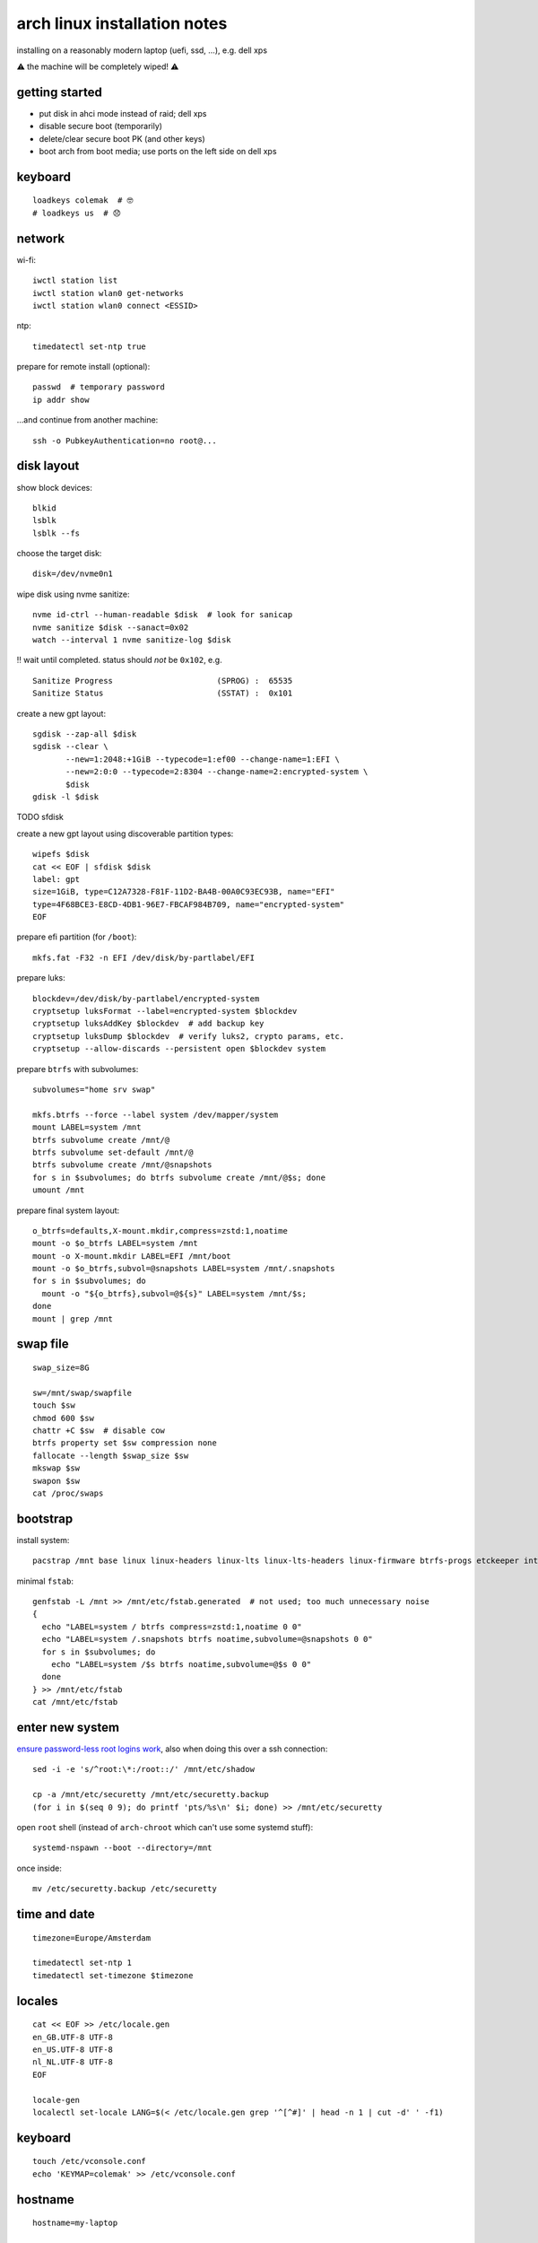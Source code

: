 =============================
arch linux installation notes
=============================

installing on a reasonably modern laptop (uefi, ssd, …), e.g. dell xps

⚠ the machine will be completely wiped! ⚠

getting started
===============

- put disk in ahci mode instead of raid; dell xps
- disable secure boot (temporarily)
- delete/clear secure boot PK (and other keys)
- boot arch from boot media; use ports on the left side on dell xps

keyboard
========

::

  loadkeys colemak  # 🤓
  # loadkeys us  # 😞

network
=======

wi-fi::

  iwctl station list
  iwctl station wlan0 get-networks
  iwctl station wlan0 connect <ESSID>

ntp::

  timedatectl set-ntp true

prepare for remote install (optional)::

  passwd  # temporary password
  ip addr show

…and continue from another machine::

  ssh -o PubkeyAuthentication=no root@...

disk layout
===========

show block devices::

  blkid
  lsblk
  lsblk --fs

choose the target disk::

  disk=/dev/nvme0n1

wipe disk using nvme sanitize::

  nvme id-ctrl --human-readable $disk  # look for sanicap
  nvme sanitize $disk --sanact=0x02
  watch --interval 1 nvme sanitize-log $disk

‼ wait until completed. status should *not* be ``0x102``, e.g.

::

  Sanitize Progress                      (SPROG) :  65535
  Sanitize Status                        (SSTAT) :  0x101

create a new gpt layout::

  sgdisk --zap-all $disk
  sgdisk --clear \
         --new=1:2048:+1GiB --typecode=1:ef00 --change-name=1:EFI \
         --new=2:0:0 --typecode=2:8304 --change-name=2:encrypted-system \
         $disk
  gdisk -l $disk

TODO sfdisk

create a new gpt layout using discoverable partition types::

  wipefs $disk
  cat << EOF | sfdisk $disk
  label: gpt
  size=1GiB, type=C12A7328-F81F-11D2-BA4B-00A0C93EC93B, name="EFI"
  type=4F68BCE3-E8CD-4DB1-96E7-FBCAF984B709, name="encrypted-system"
  EOF

prepare efi partition (for ``/boot``)::

  mkfs.fat -F32 -n EFI /dev/disk/by-partlabel/EFI

prepare luks::

  blockdev=/dev/disk/by-partlabel/encrypted-system
  cryptsetup luksFormat --label=encrypted-system $blockdev
  cryptsetup luksAddKey $blockdev  # add backup key
  cryptsetup luksDump $blockdev  # verify luks2, crypto params, etc.
  cryptsetup --allow-discards --persistent open $blockdev system

prepare ``btrfs`` with subvolumes::

  subvolumes="home srv swap"

  mkfs.btrfs --force --label system /dev/mapper/system
  mount LABEL=system /mnt
  btrfs subvolume create /mnt/@
  btrfs subvolume set-default /mnt/@
  btrfs subvolume create /mnt/@snapshots
  for s in $subvolumes; do btrfs subvolume create /mnt/@$s; done
  umount /mnt

prepare final system layout::

  o_btrfs=defaults,X-mount.mkdir,compress=zstd:1,noatime
  mount -o $o_btrfs LABEL=system /mnt
  mount -o X-mount.mkdir LABEL=EFI /mnt/boot
  mount -o $o_btrfs,subvol=@snapshots LABEL=system /mnt/.snapshots
  for s in $subvolumes; do
    mount -o "${o_btrfs},subvol=@${s}" LABEL=system /mnt/$s;
  done
  mount | grep /mnt

swap file
=========

::

  swap_size=8G

  sw=/mnt/swap/swapfile
  touch $sw
  chmod 600 $sw
  chattr +C $sw  # disable cow
  btrfs property set $sw compression none
  fallocate --length $swap_size $sw
  mkswap $sw
  swapon $sw
  cat /proc/swaps

bootstrap
=========

install system::

  pacstrap /mnt base linux linux-headers linux-lts linux-lts-headers linux-firmware btrfs-progs etckeeper intel-ucode networkmanager vim

minimal ``fstab``::

  genfstab -L /mnt >> /mnt/etc/fstab.generated  # not used; too much unnecessary noise
  {
    echo "LABEL=system / btrfs compress=zstd:1,noatime 0 0"
    echo "LABEL=system /.snapshots btrfs noatime,subvolume=@snapshots 0 0"
    for s in $subvolumes; do
      echo "LABEL=system /$s btrfs noatime,subvolume=@$s 0 0"
    done
  } >> /mnt/etc/fstab
  cat /mnt/etc/fstab

enter new system
================

`ensure password-less root logins work`__, also when doing this over a ssh connection::

  sed -i -e 's/^root:\*:/root::/' /mnt/etc/shadow

  cp -a /mnt/etc/securetty /mnt/etc/securetty.backup
  (for i in $(seq 0 9); do printf 'pts/%s\n' $i; done) >> /mnt/etc/securetty

__ https://bugs.archlinux.org/task/45903

open ``root`` shell (instead of ``arch-chroot`` which can't use some systemd stuff)::

  systemd-nspawn --boot --directory=/mnt

once inside::

  mv /etc/securetty.backup /etc/securetty

time and date
=============

::

  timezone=Europe/Amsterdam

  timedatectl set-ntp 1
  timedatectl set-timezone $timezone

locales
=======

::

  cat << EOF >> /etc/locale.gen
  en_GB.UTF-8 UTF-8
  en_US.UTF-8 UTF-8
  nl_NL.UTF-8 UTF-8
  EOF

  locale-gen
  localectl set-locale LANG=$(< /etc/locale.gen grep '^[^#]' | head -n 1 | cut -d' ' -f1)

keyboard
========

::

  touch /etc/vconsole.conf
  echo 'KEYMAP=colemak' >> /etc/vconsole.conf

hostname
========

::

  hostname=my-laptop

  hostnamectl set-hostname ${hostname}
  hostname=$(hostnamectl status --static)

note: ``/etc/hosts`` `stays empty`__

__ https://www.freedesktop.org/software/systemd/man/nss-myhostname.html#

etckeeper
=========

::

  git config --global user.name root
  git config --global user.email "root@$(hostnamectl status --static)"
  etckeeper init
  etckeeper commit -m 'initial import'

user account
============

root password::

  passwd

user account::

  user=wbolster

  useradd -m $user
  passwd $user  # user password

admin access for ``sudo`` + ``polkit``::

  usermod -aG wheel $user
  echo '%wheel ALL=(ALL) ALL' > /etc/sudoers.d/wheel

packages
========

🌈😎::

  sed -i -e 's/^#\(Color\)$/\1/' /etc/pacman.conf

aur helper::

  su - $user
  git clone https://aur.archlinux.org/paru.git
  cd paru
  makepkg -si
  exit  # back to root shell

booting
=======

secure boot::

  sudo -u $user paru -S efitools gnu-efi sbkeys sbsigntools

  dir=/etc/secure-boot
  mkdir $dir
  cd $dir

  sbkeys  # enter name

  mkdir PK KEK db
  ln -s ../PK.auth PK/
  ln -s ../KEK.auth KEK/
  ln -s ../DB.auth db/

  sbkeysync --verbose --pk --keystore $dir

alternatively, copy the ``*.auth`` files to ``/boot`` and enroll from bios menu.

initramfs with ``dracut``::

  sudo -u $user paru -S busybox dracut dracut-hook-uefi plymouth

  cat << EOF >> /etc/dracut.conf.d/config.conf
  kernel_cmdline="quiet splash loglevel=3 rd.udev.log_priority=3 vt.global_cursor_default=0"
  omit_dracutmodules+=" brltty "
  compress="zstd"
  uefi_secureboot_cert="/etc/secure-boot/DB.crt"
  uefi_secureboot_key="/etc/secure-boot/DB.key"
  # uefi_splash_image="/usr/share/systemd/bootctl/splash-arch.bmp"
  EOF

  echo something | /usr/share/libalpm/scripts/dracut-install
  pacman -Rs mkinitcpio

``systemd-boot``::

  bootctl --path=/boot install

  for file in $(find /boot/EFI/systemd/ /boot/EFI/BOOT/ -iname '*.efi'); do
    sbsign --cert /etc/secure-boot/DB.crt --key /etc/secure-boot/DB.key --output "$file" "$file"
  done

yubikey
=======

yubikey for ``sudo`` + ``polkit``::

  pacman -S pam-u2f
  line='auth sufficient pam_u2f.so appid=sudo cue [cue_prompt=touch hardware key 🔐👈]'
  sed -i -s -e "1a\\${line}" /etc/pam.d/sudo /etc/pam.d/polkit-1

enroll later (when logged in as regular user)::

  mkdir -p ~/.config/Yubico
  pamu2fcfg -v -u $(id --user --name) -i sudo > ~/.config/Yubico/u2f_keys

packages
========

system::

  paru -S - << EOF
  base-devel
  bash-completion
  binutils
  efibootmgr
  fwupd
  htop
  iotop
  kernel-modules-hook
  man-db
  man-pages
  moreutils
  nvme-cli
  powertop
  python
  script
  strace
  sysstat
  tmux
  udisks2
  usbutils
  wget
  EOF

desktop environment::

  paru -S - << EOF
  bluez-utils
  checkupdates+aur
  emacs
  firefox
  gnome
  gnome-extra
  google-chrome
  inkscape
  keepassxc
  libreoffice-fresh
  noto-fonts
  noto-fonts-emoji
  pacman-contrib
  polkit-gnome
  syncthing
  xterm
  EOF

utilities::

  paru -S - << EOF
  ripgrep
  xdg-utils
  EOF

services
========

::

  systemctl daemon-reload
  systemctl enable bluetooth
  systemctl enable linux-modules-cleanup
  systemctl enable fstrim.timer
  systemctl enable sshd
  systemctl enable gdm

reboot
======

::

  systemctl reboot

- maybe enroll secure boot keys in bios
- enable secure boot
- set bios admin password

🤞

references
==========

- https://wiki.archlinux.org/index.php/Installation_guide
- https://fedoraproject.org/wiki/Changes/BtrfsTransparentCompression
